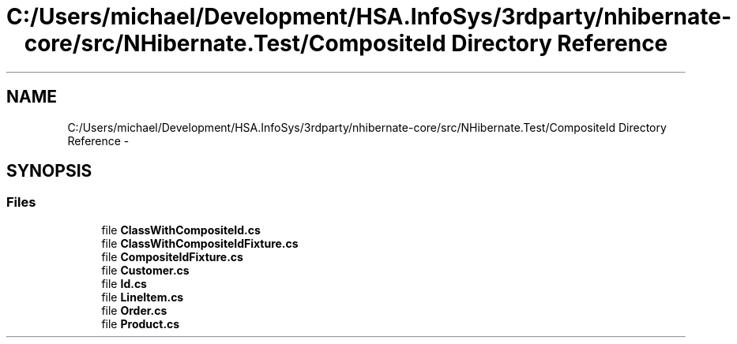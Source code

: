 .TH "C:/Users/michael/Development/HSA.InfoSys/3rdparty/nhibernate-core/src/NHibernate.Test/CompositeId Directory Reference" 3 "Fri Jul 5 2013" "Version 1.0" "HSA.InfoSys" \" -*- nroff -*-
.ad l
.nh
.SH NAME
C:/Users/michael/Development/HSA.InfoSys/3rdparty/nhibernate-core/src/NHibernate.Test/CompositeId Directory Reference \- 
.SH SYNOPSIS
.br
.PP
.SS "Files"

.in +1c
.ti -1c
.RI "file \fBClassWithCompositeId\&.cs\fP"
.br
.ti -1c
.RI "file \fBClassWithCompositeIdFixture\&.cs\fP"
.br
.ti -1c
.RI "file \fBCompositeIdFixture\&.cs\fP"
.br
.ti -1c
.RI "file \fBCustomer\&.cs\fP"
.br
.ti -1c
.RI "file \fBId\&.cs\fP"
.br
.ti -1c
.RI "file \fBLineItem\&.cs\fP"
.br
.ti -1c
.RI "file \fBOrder\&.cs\fP"
.br
.ti -1c
.RI "file \fBProduct\&.cs\fP"
.br
.in -1c
